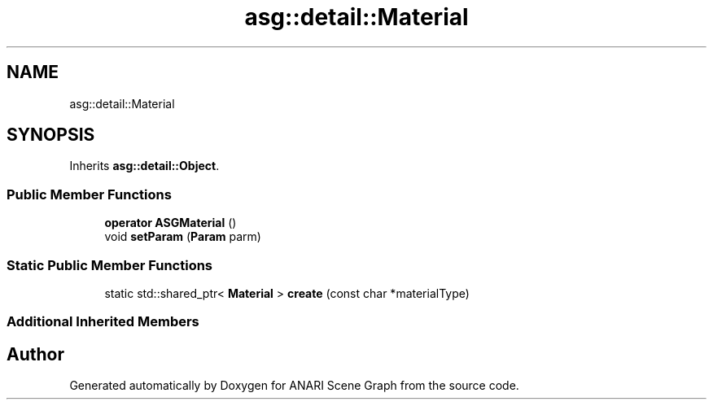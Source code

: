 .TH "asg::detail::Material" 3 "Thu Apr 7 2022" "ANARI Scene Graph" \" -*- nroff -*-
.ad l
.nh
.SH NAME
asg::detail::Material
.SH SYNOPSIS
.br
.PP
.PP
Inherits \fBasg::detail::Object\fP\&.
.SS "Public Member Functions"

.in +1c
.ti -1c
.RI "\fBoperator ASGMaterial\fP ()"
.br
.ti -1c
.RI "void \fBsetParam\fP (\fBParam\fP parm)"
.br
.in -1c
.SS "Static Public Member Functions"

.in +1c
.ti -1c
.RI "static std::shared_ptr< \fBMaterial\fP > \fBcreate\fP (const char *materialType)"
.br
.in -1c
.SS "Additional Inherited Members"


.SH "Author"
.PP 
Generated automatically by Doxygen for ANARI Scene Graph from the source code\&.
